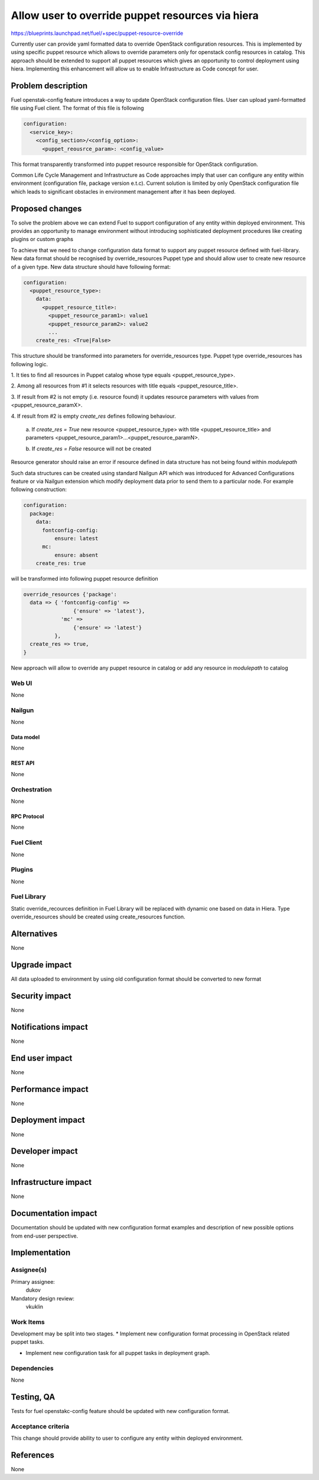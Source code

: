 ..
 This work is licensed under a Creative Commons Attribution 3.0 Unported
 License.

 http://creativecommons.org/licenses/by/3.0/legalcode

=================================================
Allow user to override puppet resources via hiera
=================================================

https://blueprints.launchpad.net/fuel/+spec/puppet-resource-override

Currently user can provide yaml formatted data to override OpenStack
configuration resources. This is implemented by using specific puppet resource
which allows to override parameters only for openstack config resources
in catalog. This approach should be extended to support all puppet
resources which gives an opportunity to control deployment using hiera.
Implementing this enhancement will allow us to enable Infrastructure as Code
concept for user.


--------------------
Problem description
--------------------

Fuel openstak-config feature introduces a way to update OpenStack
configuration files. User can upload yaml-formatted file using Fuel client.
The format of this file is following

.. code-block:: yaml

    configuration:
      <service_key>:
        <config_section>/<config_option>:
          <puppet_reousrce_param>: <config_value>

This format transparently transformed into puppet resource responsible
for OpenStack configuration.

Common Life Cycle Management and Infrastructure as Code approaches imply that
user can configure any entity within environment (configuration file,
package version e.t.c). Current solution is limited by only OpenStack
configuration file which leads to significant obstacles in environment
management after it has been deployed.


----------------
Proposed changes
----------------

To solve the problem above we can extend Fuel to support configuration of any
entity within deployed environment. This provides an opportunity to manage
environment without introducing sophisticated deployment procedures like
creating plugins or custom graphs

To achieve that we need to change configuration data format to support any
puppet resource defined with fuel-library. New data format should be recognised
by override_resources Puppet type and should allow user to create new resource
of a given type. New data structure should have following format:

.. code-block:: yaml

    configuration:
      <puppet_resource_type>:
        data:
          <puppet_resource_title>:
            <puppet_resource_param1>: value1
            <puppet_resource_param2>: value2
            ...
        create_res: <True|False>

This structure should be transformed into parameters for override_resources
type. Puppet type override_resources has following logic.

1. It ties to find all resources in Puppet catalog whose type
equals <puppet_resource_type>.

2. Among all resources from #1 it selects resources with
title equals <puppet_resource_title>.

3. If result from #2 is not empty (i.e. resource found) it updates
resource parameters with values from <puppet_resource_paramX>.

4. If result from #2 is empty `create_res` defines following
behaviour.

    a. If `create_res = True` new resource <puppet_resource_type>
    with title <puppet_resource_title> and
    parameters <puppet_resource_param1>...<puppet_resource_paramN>.

    b. If `create_res = False` resource will not be
    created

Resource generator should raise an error if resource defined in data structure
has not being found within `modulepath`

Such data structures can be created using standard Nailgun API which
was introduced for Advanced Configurations feature or via Nailgun extension
which modify deployment data prior to send them to a particular node.
For example following construction:

.. code-block:: yaml

    configuration:
      package:
        data:
          fontconfig-config:
              ensure: latest
          mc:
              ensure: absent
        create_res: true

will be transformed into following puppet resource definition

.. code-block:: puppet

    override_resources {'package':
      data => { 'fontconfig-config' =>
                    {'ensure' => 'latest'},
                'mc' =>
                    {'ensure' => 'latest'}
              },
      create_res => true,
    }

New approach will allow to override any puppet resource in catalog or add any
resource in `modulepath` to catalog


Web UI
======

None


Nailgun
=======

None


Data model
----------

None


REST API
--------

None


Orchestration
=============

None


RPC Protocol
------------

None


Fuel Client
===========

None


Plugins
=======

None


Fuel Library
============

Static override_recources definition in Fuel Library
will be replaced with dynamic one based on data in Hiera.
Type override_resources should be created using create_resources
function.


------------
Alternatives
------------

None


--------------
Upgrade impact
--------------

All data uploaded to environment by using old configuration format should be
converted to new format


---------------
Security impact
---------------

None


--------------------
Notifications impact
--------------------

None


---------------
End user impact
---------------

None


------------------
Performance impact
------------------

None


-----------------
Deployment impact
-----------------

None


----------------
Developer impact
----------------

None


---------------------
Infrastructure impact
---------------------

None


--------------------
Documentation impact
--------------------

Documentation should be updated with new configuration format examples
and description of new possible options from end-user perspective.


--------------
Implementation
--------------

Assignee(s)
===========

Primary assignee:
  dukov

Mandatory design review:
  vkuklin


Work Items
==========

Development may be split into two stages.
* Implement new configuration format processing in OpenStack related
puppet tasks.

* Implement new configuration task for all puppet tasks in deployment graph.


Dependencies
============

None


------------
Testing, QA
------------

Tests for fuel openstakc-config feature should be updated with new
configuration format.


Acceptance criteria
===================

This change should provide ability to user to configure any entity within
deployed environment.


----------
References
----------

None
